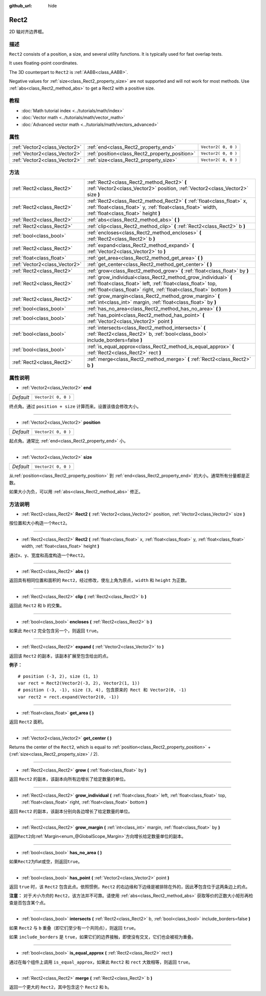 :github_url: hide

.. Generated automatically by doc/tools/make_rst.py in GaaeExplorer's source tree.
.. DO NOT EDIT THIS FILE, but the Rect2.xml source instead.
.. The source is found in doc/classes or modules/<name>/doc_classes.

.. _class_Rect2:

Rect2
=====

2D 轴对齐边界框。

描述
----

``Rect2`` consists of a position, a size, and several utility functions. It is typically used for fast overlap tests.

It uses floating-point coordinates.

The 3D counterpart to ``Rect2`` is :ref:`AABB<class_AABB>`.

Negative values for :ref:`size<class_Rect2_property_size>` are not supported and will not work for most methods. Use :ref:`abs<class_Rect2_method_abs>` to get a Rect2 with a positive size.

教程
----

- :doc:`Math tutorial index <../tutorials/math/index>`

- :doc:`Vector math <../tutorials/math/vector_math>`

- :doc:`Advanced vector math <../tutorials/math/vectors_advanced>`

属性
----

+-------------------------------+------------------------------------------------+---------------------+
| :ref:`Vector2<class_Vector2>` | :ref:`end<class_Rect2_property_end>`           | ``Vector2( 0, 0 )`` |
+-------------------------------+------------------------------------------------+---------------------+
| :ref:`Vector2<class_Vector2>` | :ref:`position<class_Rect2_property_position>` | ``Vector2( 0, 0 )`` |
+-------------------------------+------------------------------------------------+---------------------+
| :ref:`Vector2<class_Vector2>` | :ref:`size<class_Rect2_property_size>`         | ``Vector2( 0, 0 )`` |
+-------------------------------+------------------------------------------------+---------------------+

方法
----

+-------------------------------+----------------------------------------------------------------------------------------------------------------------------------------------------------------------------------------------------------+
| :ref:`Rect2<class_Rect2>`     | :ref:`Rect2<class_Rect2_method_Rect2>` **(** :ref:`Vector2<class_Vector2>` position, :ref:`Vector2<class_Vector2>` size **)**                                                                            |
+-------------------------------+----------------------------------------------------------------------------------------------------------------------------------------------------------------------------------------------------------+
| :ref:`Rect2<class_Rect2>`     | :ref:`Rect2<class_Rect2_method_Rect2>` **(** :ref:`float<class_float>` x, :ref:`float<class_float>` y, :ref:`float<class_float>` width, :ref:`float<class_float>` height **)**                           |
+-------------------------------+----------------------------------------------------------------------------------------------------------------------------------------------------------------------------------------------------------+
| :ref:`Rect2<class_Rect2>`     | :ref:`abs<class_Rect2_method_abs>` **(** **)**                                                                                                                                                           |
+-------------------------------+----------------------------------------------------------------------------------------------------------------------------------------------------------------------------------------------------------+
| :ref:`Rect2<class_Rect2>`     | :ref:`clip<class_Rect2_method_clip>` **(** :ref:`Rect2<class_Rect2>` b **)**                                                                                                                             |
+-------------------------------+----------------------------------------------------------------------------------------------------------------------------------------------------------------------------------------------------------+
| :ref:`bool<class_bool>`       | :ref:`encloses<class_Rect2_method_encloses>` **(** :ref:`Rect2<class_Rect2>` b **)**                                                                                                                     |
+-------------------------------+----------------------------------------------------------------------------------------------------------------------------------------------------------------------------------------------------------+
| :ref:`Rect2<class_Rect2>`     | :ref:`expand<class_Rect2_method_expand>` **(** :ref:`Vector2<class_Vector2>` to **)**                                                                                                                    |
+-------------------------------+----------------------------------------------------------------------------------------------------------------------------------------------------------------------------------------------------------+
| :ref:`float<class_float>`     | :ref:`get_area<class_Rect2_method_get_area>` **(** **)**                                                                                                                                                 |
+-------------------------------+----------------------------------------------------------------------------------------------------------------------------------------------------------------------------------------------------------+
| :ref:`Vector2<class_Vector2>` | :ref:`get_center<class_Rect2_method_get_center>` **(** **)**                                                                                                                                             |
+-------------------------------+----------------------------------------------------------------------------------------------------------------------------------------------------------------------------------------------------------+
| :ref:`Rect2<class_Rect2>`     | :ref:`grow<class_Rect2_method_grow>` **(** :ref:`float<class_float>` by **)**                                                                                                                            |
+-------------------------------+----------------------------------------------------------------------------------------------------------------------------------------------------------------------------------------------------------+
| :ref:`Rect2<class_Rect2>`     | :ref:`grow_individual<class_Rect2_method_grow_individual>` **(** :ref:`float<class_float>` left, :ref:`float<class_float>` top, :ref:`float<class_float>` right, :ref:`float<class_float>`  bottom **)** |
+-------------------------------+----------------------------------------------------------------------------------------------------------------------------------------------------------------------------------------------------------+
| :ref:`Rect2<class_Rect2>`     | :ref:`grow_margin<class_Rect2_method_grow_margin>` **(** :ref:`int<class_int>` margin, :ref:`float<class_float>` by **)**                                                                                |
+-------------------------------+----------------------------------------------------------------------------------------------------------------------------------------------------------------------------------------------------------+
| :ref:`bool<class_bool>`       | :ref:`has_no_area<class_Rect2_method_has_no_area>` **(** **)**                                                                                                                                           |
+-------------------------------+----------------------------------------------------------------------------------------------------------------------------------------------------------------------------------------------------------+
| :ref:`bool<class_bool>`       | :ref:`has_point<class_Rect2_method_has_point>` **(** :ref:`Vector2<class_Vector2>` point **)**                                                                                                           |
+-------------------------------+----------------------------------------------------------------------------------------------------------------------------------------------------------------------------------------------------------+
| :ref:`bool<class_bool>`       | :ref:`intersects<class_Rect2_method_intersects>` **(** :ref:`Rect2<class_Rect2>` b, :ref:`bool<class_bool>` include_borders=false **)**                                                                  |
+-------------------------------+----------------------------------------------------------------------------------------------------------------------------------------------------------------------------------------------------------+
| :ref:`bool<class_bool>`       | :ref:`is_equal_approx<class_Rect2_method_is_equal_approx>` **(** :ref:`Rect2<class_Rect2>` rect **)**                                                                                                    |
+-------------------------------+----------------------------------------------------------------------------------------------------------------------------------------------------------------------------------------------------------+
| :ref:`Rect2<class_Rect2>`     | :ref:`merge<class_Rect2_method_merge>` **(** :ref:`Rect2<class_Rect2>` b **)**                                                                                                                           |
+-------------------------------+----------------------------------------------------------------------------------------------------------------------------------------------------------------------------------------------------------+

属性说明
--------

.. _class_Rect2_property_end:

- :ref:`Vector2<class_Vector2>` **end**

+-----------+---------------------+
| *Default* | ``Vector2( 0, 0 )`` |
+-----------+---------------------+

终点角。通过 ``position + size`` 计算而来。设置该值会修改大小。

----

.. _class_Rect2_property_position:

- :ref:`Vector2<class_Vector2>` **position**

+-----------+---------------------+
| *Default* | ``Vector2( 0, 0 )`` |
+-----------+---------------------+

起点角。通常比 :ref:`end<class_Rect2_property_end>` 小。

----

.. _class_Rect2_property_size:

- :ref:`Vector2<class_Vector2>` **size**

+-----------+---------------------+
| *Default* | ``Vector2( 0, 0 )`` |
+-----------+---------------------+

从\ :ref:`position<class_Rect2_property_position>` 到 :ref:`end<class_Rect2_property_end>` 的大小。通常所有分量都是正数。

如果大小为负，可以用 :ref:`abs<class_Rect2_method_abs>` 修正。

方法说明
--------

.. _class_Rect2_method_Rect2:

- :ref:`Rect2<class_Rect2>` **Rect2** **(** :ref:`Vector2<class_Vector2>` position, :ref:`Vector2<class_Vector2>` size **)**

按位置和大小构造一个\ ``Rect2``\ 。

----

- :ref:`Rect2<class_Rect2>` **Rect2** **(** :ref:`float<class_float>` x, :ref:`float<class_float>` y, :ref:`float<class_float>` width, :ref:`float<class_float>` height **)**

通过x、y、宽度和高度构造一个\ ``Rect2``\ 。

----

.. _class_Rect2_method_abs:

- :ref:`Rect2<class_Rect2>` **abs** **(** **)**

返回具有相同位置和面积的 ``Rect2``\ ，经过修改，使左上角为原点，\ ``width`` 和 ``height`` 为正数。

----

.. _class_Rect2_method_clip:

- :ref:`Rect2<class_Rect2>` **clip** **(** :ref:`Rect2<class_Rect2>` b **)**

返回此 ``Rect2`` 和 b 的交集。

----

.. _class_Rect2_method_encloses:

- :ref:`bool<class_bool>` **encloses** **(** :ref:`Rect2<class_Rect2>` b **)**

如果此 ``Rect2`` 完全包含另一个，则返回 ``true``\ 。

----

.. _class_Rect2_method_expand:

- :ref:`Rect2<class_Rect2>` **expand** **(** :ref:`Vector2<class_Vector2>` to **)**

返回该 ``Rect2`` 的副本，该副本扩展至包含给出的点。

\ **例子：**\ 

::

    # position (-3, 2), size (1, 1)
    var rect = Rect2(Vector2(-3, 2), Vector2(1, 1))
    # position (-3, -1), size (3, 4), 包含原来的 Rect 和 Vector2(0, -1)
    var rect2 = rect.expand(Vector2(0, -1))

----

.. _class_Rect2_method_get_area:

- :ref:`float<class_float>` **get_area** **(** **)**

返回 ``Rect2`` 面积。

----

.. _class_Rect2_method_get_center:

- :ref:`Vector2<class_Vector2>` **get_center** **(** **)**

Returns the center of the ``Rect2``, which is equal to :ref:`position<class_Rect2_property_position>` + (:ref:`size<class_Rect2_property_size>` / 2).

----

.. _class_Rect2_method_grow:

- :ref:`Rect2<class_Rect2>` **grow** **(** :ref:`float<class_float>` by **)**

返回 ``Rect2`` 的副本，该副本向所有边增长了给定数量的单位。

----

.. _class_Rect2_method_grow_individual:

- :ref:`Rect2<class_Rect2>` **grow_individual** **(** :ref:`float<class_float>` left, :ref:`float<class_float>` top, :ref:`float<class_float>` right, :ref:`float<class_float>`  bottom **)**

返回 ``Rect2`` 的副本，该副本分别向各边增长了给定数量的单位。

----

.. _class_Rect2_method_grow_margin:

- :ref:`Rect2<class_Rect2>` **grow_margin** **(** :ref:`int<class_int>` margin, :ref:`float<class_float>` by **)**

返回\ ``Rect2``\ 向\ :ref:`Margin<enum_@GlobalScope_Margin>`\ 方向增长给定数量单位的副本。

----

.. _class_Rect2_method_has_no_area:

- :ref:`bool<class_bool>` **has_no_area** **(** **)**

如果\ ``Rect2``\ 为flat或空，则返回\ ``true``\ 。

----

.. _class_Rect2_method_has_point:

- :ref:`bool<class_bool>` **has_point** **(** :ref:`Vector2<class_Vector2>` point **)**

返回 ``true`` 时，该 ``Rect2`` 包含此点。依照惯例，\ ``Rect2`` 的右边缘和下边缘是被排除在外的，因此\ **不**\ 包含位于这两条边上的点。

\ **注意：** 对于\ *大小为负*\ 的 ``Rect2``\ ，该方法并不可靠。请使用 :ref:`abs<class_Rect2_method_abs>` 获取等价的正数大小矩形再检查是否包含某个点。

----

.. _class_Rect2_method_intersects:

- :ref:`bool<class_bool>` **intersects** **(** :ref:`Rect2<class_Rect2>` b, :ref:`bool<class_bool>` include_borders=false **)**

如果 ``Rect2`` 与 ``b`` 重叠（即它们至少有一个共同点），则返回 ``true``\ 。

如果 ``include_borders`` 是 ``true``\ ，如果它们的边界接触，即使没有交叉，它们也会被视为重叠。

----

.. _class_Rect2_method_is_equal_approx:

- :ref:`bool<class_bool>` **is_equal_approx** **(** :ref:`Rect2<class_Rect2>` rect **)**

通过在每个组件上调用 ``is_equal_approx``\ ，如果此 ``Rect2`` 和 ``rect`` 大致相等，则返回 ``true``\ 。

----

.. _class_Rect2_method_merge:

- :ref:`Rect2<class_Rect2>` **merge** **(** :ref:`Rect2<class_Rect2>` b **)**

返回一个更大的 ``Rect2``\ ，其中包含这个 ``Rect2`` 和 ``b``\ 。

.. |virtual| replace:: :abbr:`virtual (This method should typically be overridden by the user to have any effect.)`
.. |const| replace:: :abbr:`const (This method has no side effects. It doesn't modify any of the instance's member variables.)`
.. |vararg| replace:: :abbr:`vararg (This method accepts any number of arguments after the ones described here.)`
